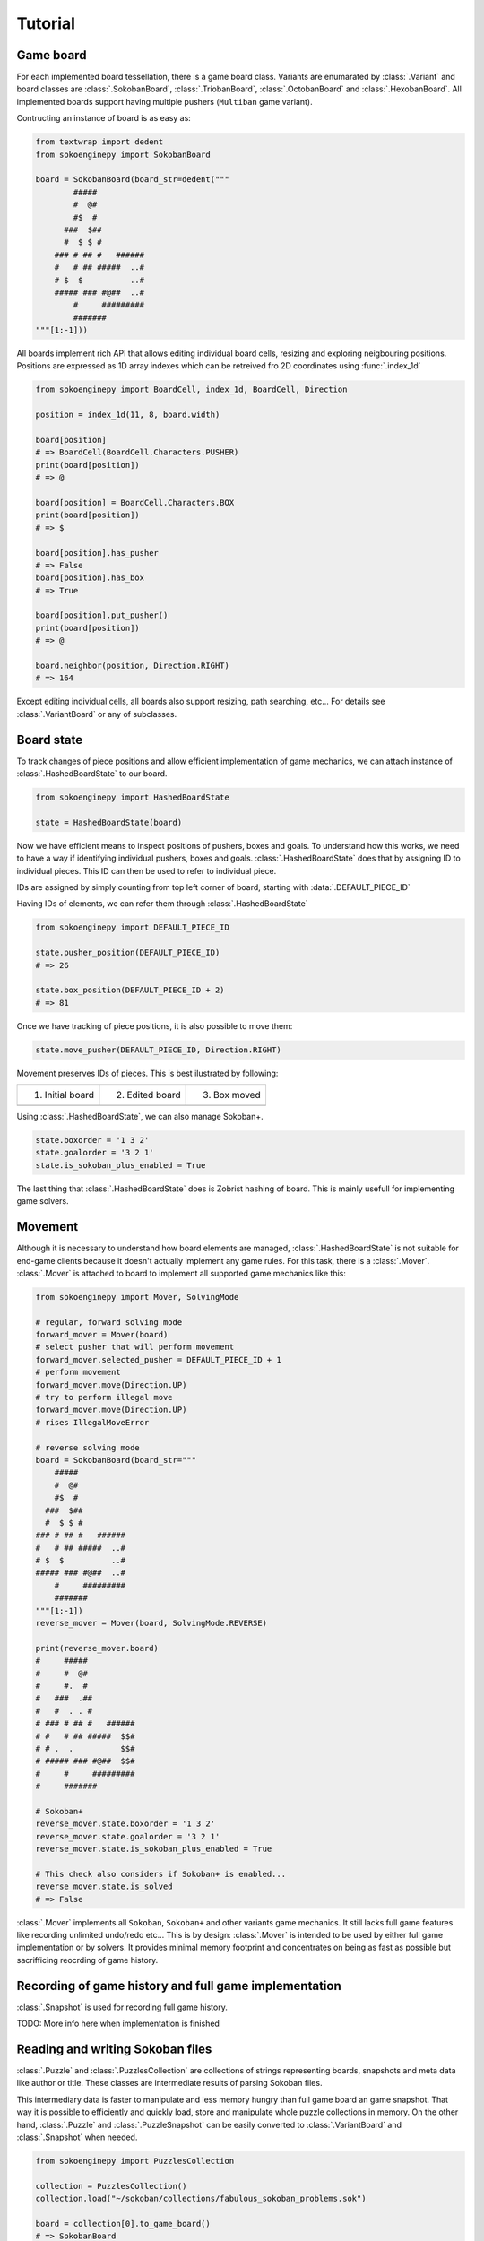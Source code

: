 Tutorial
--------

Game board
^^^^^^^^^^

For each implemented board tessellation, there is a game board class. Variants
are enumarated by :class:`.Variant` and board classes are :class:`.SokobanBoard`,
:class:`.TriobanBoard`, :class:`.OctobanBoard` and :class:`.HexobanBoard`. All
implemented boards support having multiple pushers (``Multiban`` game variant).

Contructing an instance of board is as easy as:

.. code-block:: python

    from textwrap import dedent
    from sokoenginepy import SokobanBoard

    board = SokobanBoard(board_str=dedent("""
            #####
            #  @#
            #$  #
          ###  $##
          #  $ $ #
        ### # ## #   ######
        #   # ## #####  ..#
        # $  $          ..#
        ##### ### #@##  ..#
            #     #########
            #######
    """[1:-1]))

All boards implement rich API that allows editing individual board cells,
resizing and exploring neigbouring positions. Positions are expressed as 1D
array indexes which can be retreived fro 2D coordinates using :func:`.index_1d`

.. code-block:: python

    from sokoenginepy import BoardCell, index_1d, BoardCell, Direction

    position = index_1d(11, 8, board.width)

    board[position]
    # => BoardCell(BoardCell.Characters.PUSHER)
    print(board[position])
    # => @

    board[position] = BoardCell.Characters.BOX
    print(board[position])
    # => $

    board[position].has_pusher
    # => False
    board[position].has_box
    # => True

    board[position].put_pusher()
    print(board[position])
    # => @

    board.neighbor(position, Direction.RIGHT)
    # => 164

Except editing individual cells, all boards also support resizing, path
searching, etc... For details see :class:`.VariantBoard` or any of subclasses.

Board state
^^^^^^^^^^^

To track changes of piece positions and allow efficient implementation of game
mechanics, we can attach instance of :class:`.HashedBoardState` to our board.

.. code-block:: python

    from sokoenginepy import HashedBoardState

    state = HashedBoardState(board)

Now we have efficient means to inspect positions of pushers, boxes and goals.
To understand how this works, we need to have a way  if identifying individual
pushers, boxes and goals. :class:`.HashedBoardState` does that by assigning
ID to individual pieces. This ID can then be used to refer to individual piece.

IDs are assigned by simply counting from top left corner of board, starting with
:data:`.DEFAULT_PIECE_ID`

.. image:: /images/assigning_ids.png
    :alt: Assigning board elements' IDs

Having IDs of elements, we can refer them through :class:`.HashedBoardState`

.. code-block:: python

    from sokoenginepy import DEFAULT_PIECE_ID

    state.pusher_position(DEFAULT_PIECE_ID)
    # => 26

    state.box_position(DEFAULT_PIECE_ID + 2)
    # => 81

Once we have tracking of piece positions, it is also possible to move them:

.. code-block:: python

    state.move_pusher(DEFAULT_PIECE_ID, Direction.RIGHT)

Movement preserves IDs of pieces. This is best ilustrated by following:

+----------------------------------------------+----------------------------------------------+----------------------------------------------+
| 1) Initial board                             | 2) Edited board                              | 3) Box moved                                 |
+----------------------------------------------+----------------------------------------------+----------------------------------------------+
| .. image:: /images/movement_vs_transfer1.png | .. image:: /images/movement_vs_transfer2.png | .. image:: /images/movement_vs_transfer3.png |
+----------------------------------------------+----------------------------------------------+----------------------------------------------+

Using :class:`.HashedBoardState`, we can also manage Sokoban+.

.. code-block:: python

    state.boxorder = '1 3 2'
    state.goalorder = '3 2 1'
    state.is_sokoban_plus_enabled = True

The last thing that :class:`.HashedBoardState` does is Zobrist hashing of board.
This is mainly usefull for implementing game solvers.

Movement
^^^^^^^^

Although it is necessary to understand how board elements are managed,
:class:`.HashedBoardState` is not suitable for end-game clients because it
doesn't actually implement any game rules. For this task, there is a
:class:`.Mover`. :class:`.Mover` is attached to board to implement all supported
game mechanics like this:

.. code-block:: python

    from sokoenginepy import Mover, SolvingMode

    # regular, forward solving mode
    forward_mover = Mover(board)
    # select pusher that will perform movement
    forward_mover.selected_pusher = DEFAULT_PIECE_ID + 1
    # perform movement
    forward_mover.move(Direction.UP)
    # try to perform illegal move
    forward_mover.move(Direction.UP)
    # rises IllegalMoveError

    # reverse solving mode
    board = SokobanBoard(board_str="""
        #####
        #  @#
        #$  #
      ###  $##
      #  $ $ #
    ### # ## #   ######
    #   # ## #####  ..#
    # $  $          ..#
    ##### ### #@##  ..#
        #     #########
        #######
    """[1:-1])
    reverse_mover = Mover(board, SolvingMode.REVERSE)

    print(reverse_mover.board)
    #     #####
    #     #  @#
    #     #.  #
    #   ###  .##
    #   #  . . #
    # ### # ## #   ######
    # #   # ## #####  $$#
    # # .  .          $$#
    # ##### ### #@##  $$#
    #     #     #########
    #     #######

    # Sokoban+
    reverse_mover.state.boxorder = '1 3 2'
    reverse_mover.state.goalorder = '3 2 1'
    reverse_mover.state.is_sokoban_plus_enabled = True

    # This check also considers if Sokoban+ is enabled...
    reverse_mover.state.is_solved
    # => False

:class:`.Mover` implements all ``Sokoban``, ``Sokoban+`` and other variants game
mechanics. It still lacks full game features like recording unlimited undo/redo
etc... This is by design: :class:`.Mover` is intended to be used by either full
game implementation or by solvers. It provides minimal memory footprint and
concentrates on being as fast as possible but sacrifficing reocrding of game
history.

Recording of game history and full game implementation
^^^^^^^^^^^^^^^^^^^^^^^^^^^^^^^^^^^^^^^^^^^^^^^^^^^^^^

:class:`.Snapshot` is used for recording full game history.

TODO: More info here when implementation is finished

Reading and writing Sokoban files
^^^^^^^^^^^^^^^^^^^^^^^^^^^^^^^^^

:class:`.Puzzle` and :class:`.PuzzlesCollection` are collections of strings
representing boards, snapshots and meta data like author or title.
These classes are intermediate results of parsing Sokoban files.

This intermediary data is faster to manipulate and less memory hungry than full
game board an game snapshot. That way it is possible to efficiently and quickly
load, store and manipulate whole puzzle collections in memory. On the other
hand, :class:`.Puzzle` and :class:`.PuzzleSnapshot` can be easily converted to
:class:`.VariantBoard` and :class:`.Snapshot` when needed.

.. code-block:: python

    from sokoenginepy import PuzzlesCollection

    collection = PuzzlesCollection()
    collection.load("~/sokoban/collections/fabulous_sokoban_problems.sok")

    board = collection[0].to_game_board()
    # => SokobanBoard

    snapshot = collection[0].snapshots[0].to_game_snapshot()
    # => Snapshot

    # After board editing or game play...

    collection[0].snapshots[0].moves = str(some_recorded_snapshot)
    collection[0].board = str(some_edited_board)

To controll output options (ie. line breaks, RLE encoding, etc...) use
:data:`.OUTPUT_SETTINGS`.
